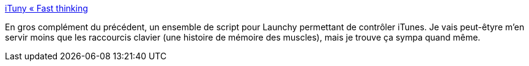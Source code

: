 :jbake-type: post
:jbake-status: published
:jbake-title: iTuny « Fast thinking
:jbake-tags: itunes,open-source,plugin,productivité,software,windows,utilities,_mois_mars,_année_2008
:jbake-date: 2008-03-13
:jbake-depth: ../
:jbake-uri: shaarli/1205402409000.adoc
:jbake-source: https://nicolas-delsaux.hd.free.fr/Shaarli?searchterm=http%3A%2F%2Ff0vela.wordpress.com%2Ftag%2Fituny%2F&searchtags=itunes+open-source+plugin+productivit%C3%A9+software+windows+utilities+_mois_mars+_ann%C3%A9e_2008
:jbake-style: shaarli

http://f0vela.wordpress.com/tag/ituny/[iTuny « Fast thinking]

En gros complément du précédent, un ensemble de script pour Launchy permettant de contrôler iTunes. Je vais peut-êtyre m'en servir moins que les raccourcis clavier (une histoire de mémoire des muscles), mais je trouve ça sympa quand même.
